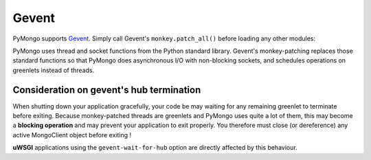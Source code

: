 Gevent
======

PyMongo supports `Gevent <http://www.gevent.org/>`_. Simply call Gevent's
``monkey.patch_all()`` before loading any other modules:

.. doctest::

  >>> # You must call patch_all() *before* importing any other modules
  >>> from gevent import monkey
  >>> monkey.patch_all()
  >>> from pymongo import MongoClient
  >>> client = MongoClient()

PyMongo uses thread and socket functions from the Python standard library.
Gevent's monkey-patching replaces those standard functions so that PyMongo
does asynchronous I/O with non-blocking sockets, and schedules operations
on greenlets instead of threads.

Consideration on gevent's hub termination
-----------------------------------------
When shutting down your application gracefully, your code be may waiting
for any remaining greenlet to terminate before exiting.
Because monkey-patched threads are greenlets and PyMongo uses quite a lot
of them, this may become a **blocking operation**  and may prevent your
application to exit properly. You therefore must close (or dereference)
any active MongoClient object before exiting !

**uWSGI** applications using the ``gevent-wait-for-hub`` option are directly
affected by this behaviour.
